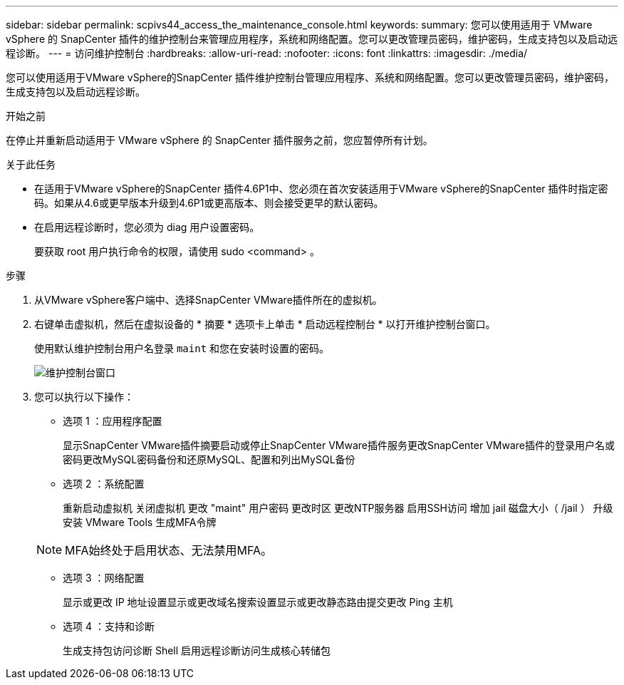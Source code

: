 ---
sidebar: sidebar 
permalink: scpivs44_access_the_maintenance_console.html 
keywords:  
summary: 您可以使用适用于 VMware vSphere 的 SnapCenter 插件的维护控制台来管理应用程序，系统和网络配置。您可以更改管理员密码，维护密码，生成支持包以及启动远程诊断。 
---
= 访问维护控制台
:hardbreaks:
:allow-uri-read: 
:nofooter: 
:icons: font
:linkattrs: 
:imagesdir: ./media/


[role="lead"]
您可以使用适用于VMware vSphere的SnapCenter 插件维护控制台管理应用程序、系统和网络配置。您可以更改管理员密码，维护密码，生成支持包以及启动远程诊断。

.开始之前
在停止并重新启动适用于 VMware vSphere 的 SnapCenter 插件服务之前，您应暂停所有计划。

.关于此任务
* 在适用于VMware vSphere的SnapCenter 插件4.6P1中、您必须在首次安装适用于VMware vSphere的SnapCenter 插件时指定密码。如果从4.6或更早版本升级到4.6P1或更高版本、则会接受更早的默认密码。
* 在启用远程诊断时，您必须为 diag 用户设置密码。
+
要获取 root 用户执行命令的权限，请使用 sudo <command> 。



.步骤
. 从VMware vSphere客户端中、选择SnapCenter VMware插件所在的虚拟机。
. 右键单击虚拟机，然后在虚拟设备的 * 摘要 * 选项卡上单击 * 启动远程控制台 * 以打开维护控制台窗口。
+
使用默认维护控制台用户名登录 `maint` 和您在安装时设置的密码。

+
image:scpivs44_image11.png["维护控制台窗口"]

. 您可以执行以下操作：
+
** 选项 1 ：应用程序配置
+
显示SnapCenter VMware插件摘要启动或停止SnapCenter VMware插件服务更改SnapCenter VMware插件的登录用户名或密码更改MySQL密码备份和还原MySQL、配置和列出MySQL备份

** 选项 2 ：系统配置
+
重新启动虚拟机
关闭虚拟机
更改 "maint" 用户密码
更改时区
更改NTP服务器
启用SSH访问
增加 jail 磁盘大小（ /jail ）
升级
安装 VMware Tools
生成MFA令牌

+

NOTE: MFA始终处于启用状态、无法禁用MFA。

** 选项 3 ：网络配置
+
显示或更改 IP 地址设置显示或更改域名搜索设置显示或更改静态路由提交更改 Ping 主机

** 选项 4 ：支持和诊断
+
生成支持包访问诊断 Shell 启用远程诊断访问生成核心转储包




